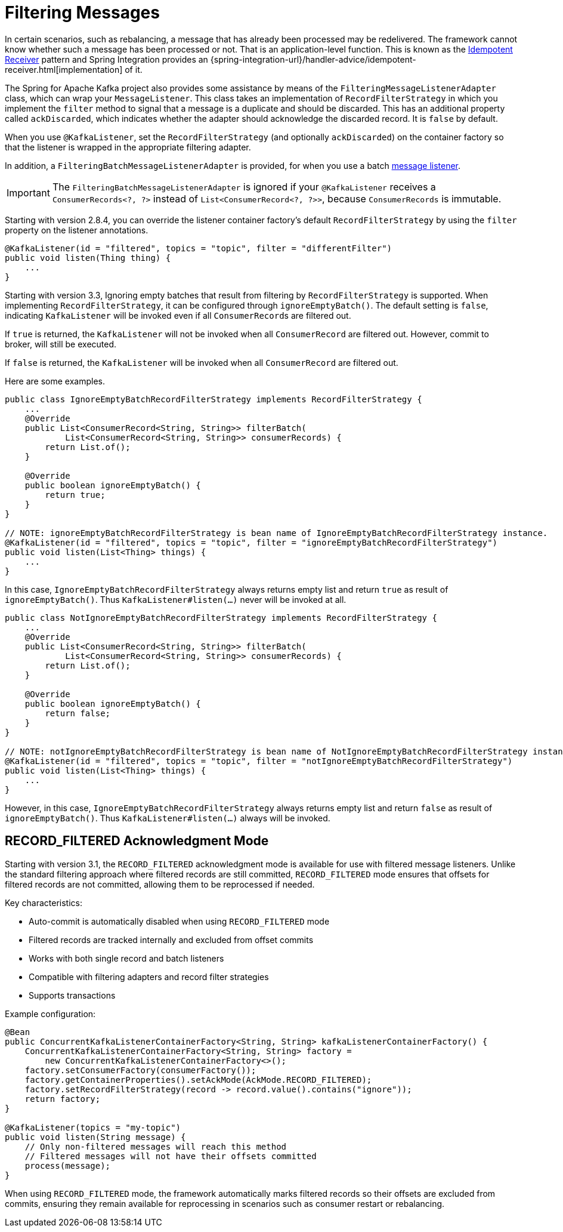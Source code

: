 [[filtering-messages]]
= Filtering Messages

In certain scenarios, such as rebalancing, a message that has already been processed may be redelivered.
The framework cannot know whether such a message has been processed or not.
That is an application-level function.
This is known as the https://www.enterpriseintegrationpatterns.com/patterns/messaging/IdempotentReceiver.html[Idempotent Receiver] pattern and Spring Integration provides an {spring-integration-url}/handler-advice/idempotent-receiver.html[implementation] of it.

The Spring for Apache Kafka project also provides some assistance by means of the `FilteringMessageListenerAdapter` class, which can wrap your `MessageListener`.
This class takes an implementation of `RecordFilterStrategy` in which you implement the `filter` method to signal that a message is a duplicate and should be discarded.
This has an additional property called `ackDiscarded`, which indicates whether the adapter should acknowledge the discarded record.
It is `false` by default.

When you use `@KafkaListener`, set the `RecordFilterStrategy` (and optionally `ackDiscarded`) on the container factory so that the listener is wrapped in the appropriate filtering adapter.

In addition, a `FilteringBatchMessageListenerAdapter` is provided, for when you use a batch xref:kafka/receiving-messages/message-listeners.adoc[message listener].

IMPORTANT: The `FilteringBatchMessageListenerAdapter` is ignored if your `@KafkaListener` receives a `ConsumerRecords<?, ?>` instead of `List<ConsumerRecord<?, ?>>`, because `ConsumerRecords` is immutable.

Starting with version 2.8.4, you can override the listener container factory's default `RecordFilterStrategy` by using the `filter` property on the listener annotations.

[source, java]
----
@KafkaListener(id = "filtered", topics = "topic", filter = "differentFilter")
public void listen(Thing thing) {
    ...
}
----

Starting with version 3.3, Ignoring empty batches that result from filtering by `RecordFilterStrategy` is supported.
When implementing `RecordFilterStrategy`, it can be configured through `ignoreEmptyBatch()`.
The default setting is `false`, indicating `KafkaListener` will be invoked even if all ``ConsumerRecord``s are filtered out.

If `true` is returned, the `KafkaListener` [underline]#will not be invoked# when all `ConsumerRecord` are filtered out.
However, commit to broker, will still be executed.

If `false` is returned, the `KafkaListener` [underline]#will be invoked# when all `ConsumerRecord` are filtered out.

Here are some examples.

[source,java]
----
public class IgnoreEmptyBatchRecordFilterStrategy implements RecordFilterStrategy {
    ...
    @Override
    public List<ConsumerRecord<String, String>> filterBatch(
            List<ConsumerRecord<String, String>> consumerRecords) {
        return List.of();
    }

    @Override
    public boolean ignoreEmptyBatch() {
        return true;
    }
}

// NOTE: ignoreEmptyBatchRecordFilterStrategy is bean name of IgnoreEmptyBatchRecordFilterStrategy instance.
@KafkaListener(id = "filtered", topics = "topic", filter = "ignoreEmptyBatchRecordFilterStrategy")
public void listen(List<Thing> things) {
    ...
}
----
In this case, `IgnoreEmptyBatchRecordFilterStrategy` always returns empty list and return `true` as result of `ignoreEmptyBatch()`.
Thus `KafkaListener#listen(...)` never will be invoked at all.

[source,java]
----
public class NotIgnoreEmptyBatchRecordFilterStrategy implements RecordFilterStrategy {
    ...
    @Override
    public List<ConsumerRecord<String, String>> filterBatch(
            List<ConsumerRecord<String, String>> consumerRecords) {
        return List.of();
    }

    @Override
    public boolean ignoreEmptyBatch() {
        return false;
    }
}

// NOTE: notIgnoreEmptyBatchRecordFilterStrategy is bean name of NotIgnoreEmptyBatchRecordFilterStrategy instance.
@KafkaListener(id = "filtered", topics = "topic", filter = "notIgnoreEmptyBatchRecordFilterStrategy")
public void listen(List<Thing> things) {
    ...
}
----
However, in this case, `IgnoreEmptyBatchRecordFilterStrategy` always returns empty list and return `false` as result of `ignoreEmptyBatch()`.
Thus `KafkaListener#listen(...)` always will be invoked.

== RECORD_FILTERED Acknowledgment Mode

Starting with version 3.1, the `RECORD_FILTERED` acknowledgment mode is available for use with filtered message listeners.
Unlike the standard filtering approach where filtered records are still committed, `RECORD_FILTERED` mode ensures that offsets for filtered records are not committed, allowing them to be reprocessed if needed.

Key characteristics:

* Auto-commit is automatically disabled when using `RECORD_FILTERED` mode
* Filtered records are tracked internally and excluded from offset commits  
* Works with both single record and batch listeners
* Compatible with filtering adapters and record filter strategies
* Supports transactions

Example configuration:

[source, java]
----
@Bean
public ConcurrentKafkaListenerContainerFactory<String, String> kafkaListenerContainerFactory() {
    ConcurrentKafkaListenerContainerFactory<String, String> factory = 
        new ConcurrentKafkaListenerContainerFactory<>();
    factory.setConsumerFactory(consumerFactory());
    factory.getContainerProperties().setAckMode(AckMode.RECORD_FILTERED);
    factory.setRecordFilterStrategy(record -> record.value().contains("ignore"));
    return factory;
}

@KafkaListener(topics = "my-topic")
public void listen(String message) {
    // Only non-filtered messages will reach this method
    // Filtered messages will not have their offsets committed
    process(message);
}
----

When using `RECORD_FILTERED` mode, the framework automatically marks filtered records so their offsets are excluded from commits, ensuring they remain available for reprocessing in scenarios such as consumer restart or rebalancing.
